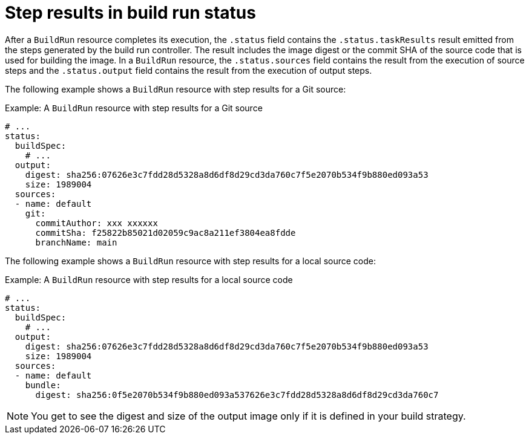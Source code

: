 // This module is included in the following assembly:
//
// * configuring/configuring-build-runs.adoc

:_content-type: REFERENCE
[id="ob-step-results-in-build-run-status_{context}"]
= Step results in build run status

After a `BuildRun` resource completes its execution, the `.status` field contains the `.status.taskResults` result emitted from the steps generated by the build run controller. The result includes the image digest or the commit SHA of the source code that is used for building the image. In a `BuildRun` resource, the `.status.sources` field contains the result from the execution of source steps and the `.status.output` field contains the result from the execution of output steps. 

The following example shows a `BuildRun` resource with step results for a Git source:

.Example: A `BuildRun` resource with step results for a Git source
[source,yaml]
----
# ...
status:
  buildSpec:
    # ...
  output:
    digest: sha256:07626e3c7fdd28d5328a8d6df8d29cd3da760c7f5e2070b534f9b880ed093a53
    size: 1989004
  sources:
  - name: default
    git:
      commitAuthor: xxx xxxxxx
      commitSha: f25822b85021d02059c9ac8a211ef3804ea8fdde
      branchName: main
----

The following example shows a `BuildRun` resource with step results for a local source code:

.Example: A `BuildRun` resource with step results for a local source code
[source,yaml]
----
# ...
status:
  buildSpec:
    # ...
  output:
    digest: sha256:07626e3c7fdd28d5328a8d6df8d29cd3da760c7f5e2070b534f9b880ed093a53
    size: 1989004
  sources:
  - name: default
    bundle:
      digest: sha256:0f5e2070b534f9b880ed093a537626e3c7fdd28d5328a8d6df8d29cd3da760c7
----

[NOTE] 
====
You get to see the digest and size of the output image only if it is defined in your build strategy.
====
